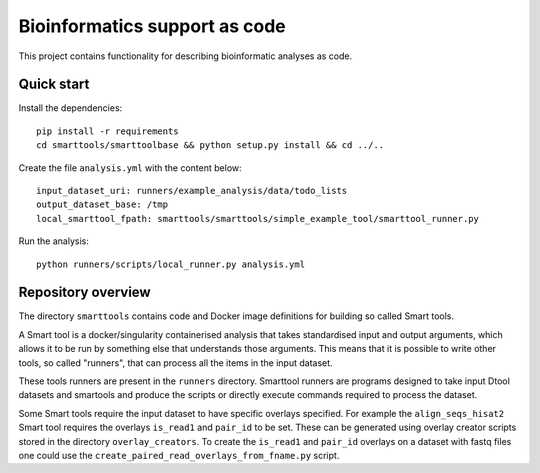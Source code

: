Bioinformatics support as code
==============================

This project contains functionality for describing bioinformatic analyses as
code.

Quick start
-----------

Install the dependencies::

    pip install -r requirements
    cd smarttools/smarttoolbase && python setup.py install && cd ../..

Create the file ``analysis.yml`` with the content below::

    input_dataset_uri: runners/example_analysis/data/todo_lists
    output_dataset_base: /tmp
    local_smarttool_fpath: smarttools/smarttools/simple_example_tool/smarttool_runner.py

Run the analysis::

    python runners/scripts/local_runner.py analysis.yml

Repository overview
-------------------

The directory ``smarttools`` contains code and Docker image definitions for
building so called Smart tools.

A Smart tool is a docker/singularity containerised analysis that takes
standardised input and output arguments, which allows it to be run by something
else that understands those arguments. This means that it is possible to write
other tools, so called "runners", that can process all the items in the input
dataset.

These tools runners are present in the ``runners`` directory.  Smarttool
runners are programs designed to take input Dtool datasets and smartools and
produce the scripts or directly execute commands required to process the
dataset.

Some Smart tools require the input dataset to have specific overlays specified.
For example the ``align_seqs_hisat2`` Smart tool requires the overlays
``is_read1`` and ``pair_id`` to be set. These can be generated using overlay
creator scripts stored in the directory ``overlay_creators``. To create the
``is_read1`` and ``pair_id`` overlays on a dataset with fastq files one could
use the ``create_paired_read_overlays_from_fname.py`` script.
